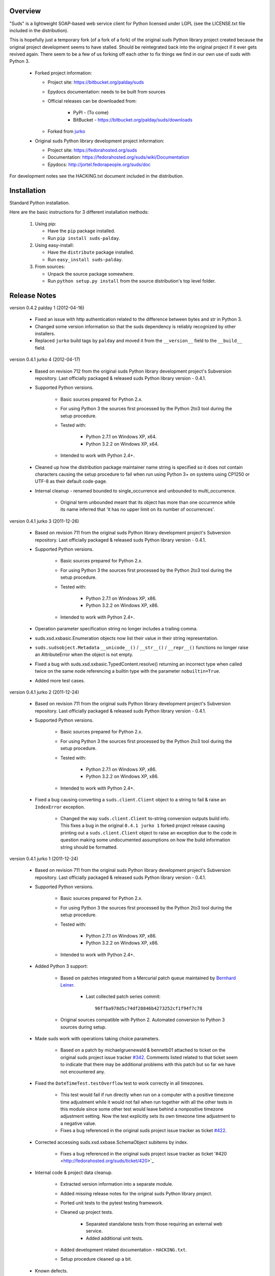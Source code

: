 Overview    
=================================================

"Suds" is a lightweight SOAP-based web service client for Python licensed 
under LGPL (see the LICENSE.txt file included in the distribution).

This is hopefully just a temporary fork (of a fork of a fork) of the original suds Python library
project created because the original project development seems to have stalled.
Should be reintegrated back into the original project if it ever gets revived
again.  
There seem to be a few of us forking off each other to fix things we find in our
own use of suds with Python 3. 

  * Forked project information:
   
    * Project site: https://bitbucket.org/palday/suds
    * Epydocs documentation: needs to be built from sources
    * Official releases can be downloaded from:
   
        * PyPI - (To come)
        * BitBucket - https://bitbucket.org/palday/suds/downloads
    * Forked from `jurko <https://bitbucket.org/jurko/suds>`_
  
  * Original suds Python library development project information:
   
    * Project site: https://fedorahosted.org/suds
    * Documentation: https://fedorahosted.org/suds/wiki/Documentation
    * Epydocs: http://jortel.fedorapeople.org/suds/doc

For development notes see the HACKING.txt document included in the
distribution.


Installation
=================================================

Standard Python installation.

Here are the basic instructions for 3 different installation methods:

  #. Using pip:
  
     * Have the ``pip`` package installed.
     * Run ``pip install suds-palday``.
 
  #. Using easy-install: 

     * Have the ``distribute`` package installed.
     * Run ``easy_install suds-palday``.

  #. From sources:

     * Unpack the source package somewhere.
     * Run ``python setup.py install`` from the source distribution's top level folder.


Release Notes
=================================================

version 0.4.2 palday 1 (2012-04-16)

    * Fixed an issue with http authentication related to the difference between bytes and str in Python 3.
    * Changed some version information so that the suds dependency is reliably recognized by other installers.
    * Replaced ``jurko`` build tags by ``palday`` and moved it from the ``__version__`` field to the ``__build__`` field.  

version 0.4.1 jurko 4 (2012-04-17)

    * Based on revision 712 from the original suds Python library development
      project's Subversion repository. Last officially packaged & released suds
      Python library version - 0.4.1.
    * Supported Python versions.

        * Basic sources prepared for Python 2.x.
        * For using Python 3 the sources first processed by the Python 2to3 tool
          during the setup procedure.
        * Tested with:

            * Python 2.7.1 on Windows XP, x64.
            * Python 3.2.2 on Windows XP, x64.

        * Intended to work with Python 2.4+.

    * Cleaned up how the distribution package maintainer name string is
      specified so it does not contain characters causing the setup procedure to
      fail when run using Python 3+ on systems using CP1250 or UTF-8 as their
      default code-page.
    * Internal cleanup - renamed bounded to single_occurrence and unbounded to multi_occurrence.
        
        * Original term unbounded meant that its object has more than one
          occurrence while its name inferred that 'it has no upper limit on its
          number of occurrences'.

version 0.4.1 jurko 3 (2011-12-26)

    * Based on revision 711 from the original suds Python library development
      project's Subversion repository. Last officially packaged & released suds
      Python library version - 0.4.1.
    * Supported Python versions.

        * Basic sources prepared for Python 2.x.
        * For using Python 3 the sources first processed by the Python 2to3 tool
          during the setup procedure.
        * Tested with:

            * Python 2.7.1 on Windows XP, x86.
            * Python 3.2.2 on Windows XP, x86.

        * Intended to work with Python 2.4+.

    * Operation parameter specification string no longer includes a trailing
      comma.
    * suds.xsd.xsbasic.Enumeration objects now list their value in their string
      representation.
    * ``suds.sudsobject.Metadata`` 
      ``__unicode__()`` / ``__str__()`` / ``__repr__()`` functions
      no longer raise an AttributeError when the object is not empty.
    * Fixed a bug with suds.xsd.sxbasic.TypedContent.resolve() returning an
      incorrect type when called twice on the same node referencing a builtin
      type with the parameter ``nobuiltin=True``.
    * Added more test cases.

version 0.4.1 jurko 2 (2011-12-24)

    * Based on revision 711 from the original suds Python library development
      project's Subversion repository. Last officially packaged & released suds
      Python library version - 0.4.1.
    * Supported Python versions.

        * Basic sources prepared for Python 2.x.
        * For using Python 3 the sources first processed by the Python 2to3 tool
          during the setup procedure.
        * Tested with:

            * Python 2.7.1 on Windows XP, x86.
            * Python 3.2.2 on Windows XP, x86.

        * Intended to work with Python 2.4+.
        
    * Fixed a bug causing converting a ``suds.client.Client`` object to a string to 
      fail & raise an ``IndexError`` exception.

        * Changed the way ``suds.client.Client`` to-string conversion outputs build
          info. This fixes a bug in the original ``0.4.1 jurko 1`` forked project
          release causing printing out a ``suds.client.Client`` object to raise an
          exception due to the code in question making some undocumented
          assumptions on how the build information string should be formatted.

version 0.4.1 jurko 1 (2011-12-24)

    * Based on revision 711 from the original suds Python library development
      project's Subversion repository. Last officially packaged & released suds
      Python library version - 0.4.1.
    * Supported Python versions.

        * Basic sources prepared for Python 2.x.
        * For using Python 3 the sources first processed by the Python 2to3 tool
          during the setup procedure.
        * Tested with:

            * Python 2.7.1 on Windows XP, x86.
            * Python 3.2.2 on Windows XP, x86.

        * Intended to work with Python 2.4+.

    * Added Python 3 support:

        * Based on patches integrated from a Mercurial patch queue maintained by
          `Bernhard Leiner <https://bitbucket.org/bernh/suds-python-3-patches>`_.
            
            * Last collected patch series commit::
                
                96ffba978d5c74df28846b4273252cf1f94f7c78
        
        * Original sources compatible with Python 2. Automated conversion to
          Python 3 sources during setup.
          
    * Made suds work with operations taking choice parameters.
        
        * Based on a patch by michaelgruenewald & bennetb01 attached to ticket
          on the original suds project issue tracker 
          `#342 <http://fedorahosted.org/suds/ticket/342>`_. Comments listed related
          to that ticket seem to indicate that there may be additional problems
          with this patch but so far we have not encountered any.
    
    * Fixed the ``DateTimeTest.testOverflow`` test to work correctly in all
      timezones.
       
        * This test would fail if run directly when run on a computer with a
          positive timezone time adjustment while it would not fail when run
          together with all the other tests in this module since some other test
          would leave behind a nonpositive timezone adjustment setting. Now the
          test explicitly sets its own timezone time adjustment to a negative
          value.
        * Fixes a bug referenced in the original suds project issue tracker as
          ticket `#422 <http://fedorahosted.org/suds/ticket/422>`_.
    
    * Corrected accessing suds.xsd.sxbase.SchemaObject subitems by index.
    
        * Fixes a bug referenced in the original suds project issue tracker as
          ticket '#420 <http://fedorahosted.org/suds/ticket/420>`_
    
    * Internal code & project data cleanup.
    
        * Extracted version information into a separate module.
        * Added missing release notes for the original suds Python library
          project.
        * Ported unit tests to the pytest testing framework.
        * Cleaned up project tests.
    
            * Separated standalone tests from those requiring an external web
              service.
            * Added additional unit tests.
    
        * Added development related documentation - ``HACKING.txt``.
        * Setup procedure cleaned up a bit.
    
    * Known defects.
    
        * Converting a suds.client.Client object to a string fails & raises an
          ``IndexError`` exception.


Original Suds Library Release Notes
=================================================

version 0.4.1 (2010-10-15)

  * <undocumented>

version 0.4 (2010-09-08)

  * Fix spelling errors in spec description.
  * Fix source0 URL warning.
  * Updated caching to not cache intermediate wsdls.
  * Added DocumentCache which caches verified XML documents as text. User can
    choose.
  * Added cachingpolicy option to allow user to specify whether to cache XML
    documents or the WSDL object.
  * Provided for repeating values in reply for message parts consistent with way
    handled in nested objects.
  * Added charset=utf-8 to stock content-type http header.
  * Added <?xml version="1.0" encoding="UTF-8"?> to outgoing SOAP messages.
  * Detection of faults in successful (http=200) replies and raise WebFault.
    Search for <soapenv:Fault/>.
  * Add plugins facility.
  * Fixed Tickets: #251, #313, #314, #334.

version 0.3.9 (2009-12-17)

  * Bumped python requires to 2.4.
  * Replaced stream-based caching in the transport package with document-based
    caching.
  * Caches pickled Document objects instead of XML text. 2x Faster!
  * No more SAX parsing exceptions on damaged or incomplete cached files.
  * Cached WSDL objects. Entire Definitions object including contained Schema
    object cached via pickle.
  * Copy of soap encoding schema packaged with suds.
  * Refactor Transports to use ProxyHandler instead of
    urllib2.Request.set_proxy().
  * Added WSSE enhancements <Timestamp/> and <Expires/> support. See: Timestamp
    token.
  * Fixed Tickets: #256, #291, #294, #295, #296.

version 0.3.8 (2009-12-09)

  * Includeds Windows NTLM Transport.
  * Add missing self.messages in Client.clone().
  * Changed default behavior for WSDL PartElement to be optional.
  * Add support for services/ports defined without <address/> element in WSDL.
  * Fix sax.attribute.Element.attrib() to find by name only when ns is not
    specified; renamed to Element.getAttribute().
  * Update HttpTransport to pass timeout parameter to urllib2 open() methods
    when supported by urllib2.
  * Add null class to pass explicit NULL values for parameters and optional
    elements.
  * Soap encoded array (soap-enc:Array) enhancement for rpc/encoded. Arrays
    passed as python arrays - works like document/literal now. No more using the
    factory to create the Array. Automatically includes arrayType attribute.
    E.g. soap-enc:arrayType="Array[2]".
  * Reintroduced ability to pass complex (objects) using python dict instead of
    suds object via factory.
  * Fixed tickets: #84, #261, #262, #263, #265, #266, #278, #280, #282.

version 0.3.7 (2009-10-16)

  * Better soap header support
  * Added new transport HttpAuthenticated for active (not passive) basic
    authentication.
  * New options (prefixes, timeout, retxml).
  * WSDL processing enhancements.
  * Expanded builtin XSD type support.
  * Fixed <xs:include/>.
  * Better XML date/datetime conversion.
  * Client.clone() method added for lightweight copy of client object.
  * XSD processing fixes/enhancements.
  * Better <simpleType/> by <xs:restriction/> support.
  * Performance enhancements.
  * Fixed tickets: #65, #232, #233, #235, #241, #242, #244, #247, #254, #254,
    #256, #257, #258.

version 0.3.6 (2009-04-31)

  * Change hard coded /tmp/suds to tempfile.gettempdir() and create suds/ on
    demand.
  * Fix return type for Any.get_attribute().
  * Update http caching to ignore file:// urls.
  * Better logging of messages when only the reply is injected.
  * Fix XInteger and XFloat types to translate returned arrays properly.
  * Fix xs:import schema with same namespace.
  * Update parser to not load external references and add Import.bind() for
    XMLSchema.xsd location.
  * Add schema doctor - used to patch XSDs at runtime. (See Option.doctor)
  * Fix deprecation warnings in python 2.6.
  * Add behavior for @default defined on <element/>.
  * Change @xsi:type value to always be qualified for doc/literal (reverts 0.3.5
    change).
  * Add Option.xstq option to control when @xsi:type is qualified.
  * Fixed Tickets: #64, #129, #205, #206, #217, #221, #222, #224, #225, #228,
    #229, #230.

version 0.3.5 (2009-04-16)

  * Adds http caching. Default is (1) day. Does not apply to method invocation.
    See: documentation for details.
  * Removed checking fedora version check in spec since no longer building <
    fc9.
  * Updated makefile to roll tarball with tar.sh.
  * Moved bare/wrapped determination to wsdl for document/literal.
  * Refactored Transport into a package (provides better logging of http
    headers).
  * Fixed Tickets: #207, #209, #210, #212, #214, #215.

version 0.3.4 (2009-02-24)

  * Static (automatic) Import.bind('http://schemas.xmlsoap.org/soap/encoding/'),
    users no longer need to do this.
  * Basic ws-security with {{{UsernameToken}}} and clear-text password only.
  * Add support for ''sparse'' soap headers via passing dictionary.
  * Add support for arbitrary user defined soap headers.
  * Fixes service operations with multiple soap header entries.
  * Schema loading and dereferencing algorithm enhancements.
  * Nested soap multirefs fixed.
  * Better (true) support for elementFormDefault="unqualified" provides more
    accurate namespaing.
  * WSDL part types no longer default to WSDL targetNamespace.
  * Fixed Tickets: #4, #6, #21, #32, #62, #66, #71, #72, #114, #155, #201.

version 0.3.3 (2008-11-31)

  * No longer installs (tests) package.
  * Implements API-3 proposal (https://fedorahosted.org/suds/wiki/Api3Proposal).
    
    - Pluggable transport.
    - Keyword method arguments.
    - Basic http authentication in default transport.

  * Add namespace prefix normalization in soap message.
  * Better soap message pruning of empty nodes.
  * Fixed Tickets: #51 - #60.

version 0.3.2 (2008-11-07)
  * SOAP {{{MultiRef}}} support ''(1st pass added r300)''.
  * Add support for new schema tags:

     * <xs:include/>
     * <xs:simpleContent/>
     * <xs:group/>
     * <xs:attributeGroup/>

  * Added support for new xs <--> python type conversions:

     * xs:int
     * xs:long
     * xs:float
     * xs:double

  * Revise marshaller and binding to further sharpen the namespacing of nodes
    produced.
  * Infinite recursion fixed in ''xsd'' package dereference() during schema
    loading.
  * Add support for <wsdl:import/> of schema files into the wsdl root
    <definitions/>.
  * Fix double encoding of (&).
  * Add Client API:

    * setheaders() - same as keyword but works for all invocations.
    * addprefix() - mapping of namespace prefixes.
    * setlocation() - Override the location in the wsdl; same as keyword except
      for all calls.
    * setproxy() - same as proxy keyword but for all invocations.

  * Add proper namespace prefix for soap headers.
  * Fixed Tickets: #5, #12, #34, #37, #40, #44, #45, #46, #48, #49, #50, #51.

version 0.3.1 (2008-10-01)

 * Quick follow up to the 0.3 release that made working multi-port service
   definitions harder then necessary.  After consideration (and a good night
   sleep), it seemed obvious that a few changes would make this much easier:

     1) filter out the non-soap bindings - they were causing the real trouble;
     2) since most servers are happy with any of the soap bindings (soap 1.1 and
        1.2), ambigious references to methods when invoking then without the
        port qualification will work just fine in almost every case.  So, why
        not just allow suds to select the port.  Let's not make the user do it
        when it's not necessary.  In most cases, users on 0.2.9 and earlier will
        not have to update their code when moving to 0.3.1 as they might have in
        0.3.

version 0.3 (2008-09-30)

  * Extends the support for multi-port services introduced in 0.2.9.  This
    addition, provides for multiple services to define the *same* method and
    suds will handle it properly.  See section 'SERVICES WITH MULTIPLE PORTS:'.
  * Add support for multi-document document/literal soap binding style. See
    section 'MULTI-DOCUMENT Document/Literal:'.
  * Add support for (xs:group, xs:attributeGroup) tags.
  * Add Client.last_sent() and Client.last_received().

version 0.2.9 (2008-09-09)

  * Support for multiple ports within a service.
  * Attribute references <xs:attribute ref=""/>.
  * Make XML special character encoder in sax package - pluggable.

version 0.2.8 (2008-08-28)

  * Update document/literal binding to always send the document root referenced
    by the <part/>. After yet another review of the space and user input, seems
    like the referenced element is ALWAYS the document root.
  * Add support for 'binding' schemaLocations to namespace-uri. This is for
    imports that don's specify a schemaLocation and still expect the schema to
    be downloaded.  E.g. Axis references
    'http://schemas.xmlsoap.org/soap/encoding/' without a schemaLocation.  So,
    by doing this::
       
       >
       > from suds.xsd.sxbasic import Import
       > Import.bind('http://schemas.xmlsoap.org/soap/encoding/')
       >
    
    The schema is bound to a schemaLocation and it is downloaded.
  * Basic unmarshaller doesn't need a /schema/. Should have been removed during
    refactoring but was missed.
  * Update client to pass kwargs to send() and add /location/ kwarg for
    overriding the service location in the wsdl.
  * Update marshaller to NOT emit XML for object attributes that represent
    elements and/or attributes that are *both* optional and value=None.

    * Update factory (builder) to include all attributes.
    * Add optional() method to SchemaObject.

  * Update wsdl to override namespace in operation if specified.
  * Fix schema loading issue - build all schemas before processing imports.
  * Update packaging in preparation of submission to fedora.

version 0.2.7 (2008-08-11)

  * Add detection/support for document/literal - wrapped and unwrapped.
  * Update document/literal {wrapped} to set document root (under <body/>) to be
    the wrapper element (w/ proper namespace).
  * Add support for <sequence/>, <all/> and <choice/> having maxOccurs and have
    the. This causes the unmarshaller to set values for elements contained in an
    unbounded collection as a list.
  * Update client.factory (builder) to omit children of <choice/> since the
    'user' really needs to decide which children to include.
  * Update flattening algorithm to prevent re-flattening of types from imported
    schemas.
  * Adjustments to flattening/merging algorithms.

version 0.2.6 (2008-08-05)

  * Fix ENUMs broken during xsd package overhaul.
  * Fix type as defined in ticket #24.
  * Fix duplicate param names in method signatures as reported in ticket #30.
  * Suds licensed as LGPL.
  * Remove logging setup in suds.__init__() as suggested by patch in ticket #31.
    Users will now need to configure the logger.
  * Add support for Client.Factory.create() alt: syntax for fully qualifying the
    type to be built as: {namespace}name. E.g.::
      
      > client.factory.create('{http://blabla.com/ns}Person')

version 0.2.5 (2008-08-01)

  * Overhauled the (XSD) package.  This new (merging) approach is simpler and
    should be more reliable and maintainable.  Also, should provide better
    performance since the merged schema performes lookups via dictionary lookup.
    This overhaul should fix current TypeNotFound and <xs:extension/> problems,
    I hope :-).
  * Fixed dateTime printing bug.
  * Added infinite recursion prevention in builder.Builder for xsd types that
    contain themselves.

version 0.2.4 (2008-07-28)

  * Added support for WSDL imports: <wsdl:import/>.
  * Added support for xsd<->python type conversions (thanks: Nathan Van Gheem)
    for:

     * xs:date
     * xs:time
     * xs:dateTime

  * Fixed:
     * Bug: Schema <import/> with schemaLocation specified.
     * Bug: Namespaces specified in service description not valid until client/
       proxy is printed.

version 0.2.3 (2008-07-23)

  * Optimizations.

version 0.2.2 (2008-07-08)

  * Update exceptions to be more /standard/ python by using
    Exception.__init__() to set Exception.message as suggested by Ticket #14;
    update bindings to raise WebFault passing (p).
  * Add capability in bindings to handle multiple root nodes in the returned
    values; returned as a composite object unlike when lists are returned.
  * Fix soapAction to be enclosed by quotes.
  * Add support for <xs:all/>.
  * Fix unbounded() method in SchemaObject.
  * Refactored schema into new (xsd) package.  Files just getting too big. Added
    execute() to Query and retrofitted suds to execute() query instead of using
    Schema.find() directly. Also, moved hokey start() methods from schema, as
    well as, query incrementation.
  * Add inject keyword used to inject outbound soap messages and/or inbound
    reply messages.
  *  Refactor SoapClient and
      
       1) rename send() to invoke()    
       2) split message sending from invoke() and place in send();
  
  * Add TestClient which allows for invocation kwargs to have inject={'msg=, and
    reply='} for message and reply injection.
  * Add Namespace class to sax for better management of namespace behavior;
    retrofix suds to import and use Namespace.
  * Change the default namespace used to resolve referenced types (having
    attributes @base="",@type="") so that when no prefix is specified: uses XML
    (node) namespace instead of the targetNamespace.
  * Apply fix as defined by davidglick@onenw.org in ticket #13.
  * Update service definition to print to display service methods as
    ' my_method(xs:int arg0, Person arg1) ' instead of
    ' my_method(arg0{xs:int}, arg1{Person}) ' which is more like traditional
    method signatures.
  * Add xsd/python type converstion to unmarshaller (XBoolean only); refactor
    unmarshaller to use Content class which makes APIs cleaner, adds symmetry
    between marshaller(s) and unmarshaller(s), provides good mechanism for
    schema-property based type conversions.
  * Refactor marshaller with Appenders; add nobuiltin flag to resolve() to
    support fix for returned_type() and returnes_collection() in bindings.
  * Add support for (202,204) http codes.
  * Add XBoolean and mappings; add findattr() to TreeResolver in preparation for
    type conversions.
  * Updated schema and schema property loading (deep recursion stopped); Changed
    Imported schemas so then no longer copy imported schemas, rather the import
    proxies find requests; Add ServiceDefinition class which provides better
    service inspection; also provides namespace mapping and show types; schema
    property api simplified; support for xs:any and xs:anyType added; Some
    schema lookup problems fixed; Binding classes refactored slightly; A lot of
    debug logging added (might have to comment some out for performance - some
    of the args are expensive).
  * Add sudsobject.Property; a property is a special Object that contains a
    (value) attributeand is returned by the Builder (factory) for schema-types
    without children such as: <element/> and <simpleType/>; Builder, Marshallers
    and Resolvers updated to handle Properties; Resolver, Schema also updated to
    handle attribute lookups (this was missing).
  * Add groundwork for user defined soap headers.
  * Fix elementFormDefault per ticket #7
  * Remove unused kwargs from bindings; cache bindings in wsdl; retrofit legacy
    ServiceProxy to delegate to {new} Client API; remove keyword nil_supported
    in favor of natural handling by 'nillable' attribute on <element/> within
    schemas.
  * Add support for <element/> attribute flags (nillable and form).
  * Add the Proxy (2nd generation API) class.
  * Add accessor/conversion functions to that user don't need to access __x__
    attributes. Also add todict() and get_items() for easy conversion to
    dictionary and iteration.
  * Search top-level elements for @ref before looking deeper.
  * Add derived() to SchemaObject.  This is needed to ensure that all derived
    types (wsdl classes) are qualified by xsi:type without specifying the
    xsi:type for all custom types as did in earlier releases of suds.  Update
    the literal marshaller to only add the xsi:type when the type needs to be
    specified.
  * Change ns promotion in sax to prevent ns promoted to parent when parent has
    the prefix.
  * Changed binding returned_type() to return the (unresolved) Element.
  * In order to support the new features and fix reported bugs, I'm in the
    process of refactoring and hopefully evolving the components in Suds that
    provide the input/output translations:
    
      * Builder (translates: XSD objects => python objects)
      * Marshaller (translates: python objects => XML/SOAP)
      * Unmarshaller (translates: XML/SOAP => python objects)

    This evolution will provide better symmetry between these components as
    follows:

    The Builder and Unmarshaller will produce python (subclass of
    sudsobject.Object) objects with:
      
      * __metadata__.__type__ = XSD type (SchemaObject)
      * subclass name (__class__.__name__) = schema-type name.

    and

    The Marshaller(s), while consuming python objects produced by the Builder or
    Unmarshaller, will leverage this standard information to produce the
    appropriate output (XML/SOAP).

    The 0.2.1 code behaves *mostly* like this but ... not quite. Also, the
    implementations have some redundancy.

    While doing this, it made sense to factor out the common schema-type
    "lookup" functionality used by the Builder, Marshallers and Unmarshaller
    classes into a hierarchy of "Resolver" classes.  This reduces the complexity
    and redundancy of the Builder, Marshallers and Unmarshaller classes and
    allows for better modularity.  Once this refactoring was complete, the
    difference between the literal/encoded Marshallers became very small.  Given
    that the amount of code in the bindings.literal and bindings.encoded
    packages was small (and getting smaller) and in the interest of keeping the
    Suds code base compact, I moved all of the marshalling classes to the
    bindings.marshaller module. All of the bindings.XX sub-packages will be
    removed.

    The net effect:

    All of the Suds major components:
    
      * client (old: service proxy)
      * wsdl
    
        * schema (xsd package)
        * resolvers
    
      * output (marshalling)
      * builder
      * input (unmarshalling)

    Now have better:
    
      * modularity
      * symmetry with regard to Object metadata.
      * code re-use (< 1% code duplication --- i hope)
      * looser coupling

    and better provide for the following features/bug-fix:
    
      * Proper level of XML element qualification based on
        <schema elementFormDefault=""/> attribute.  This will ensure that when
        elementFormDefault="qualified", Suds will include the proper namespace
        on root elements for both literal and encoded bindings.  In order for
        this to work properly, the literal marshaller (like the encoded
        marshaller) needed to be schema-type aware.  Had i added the same
        schema-type lookup as the encoded marshaller instead of the refactoring
        described above, the two classes would have been almost a complete
        duplicate of each other :-(
  
  * The builder and unmarshaller used the schema.Schema.find() to resolve
    schema-types.  They constructed a path as "person.name.first" to resolve
    types in proper context.  Since the Schema.find() was stateless, it resolved
    the intermediate path elements on every call.  The new resolver classes are
    stateful and resolve child types *much* more efficiently.
  * Prevent name collisions in sudsobject.Object like the items() method.  I've
    moved all methods (including class methods) to a Factory class that is
    included in the Object class as a class attr (__factory__).  Now that *all*
    attributes have python built-in naming, we should not have any more name
    collisions.  This of course assumes that no wsdl/schema entity names will
    have a name with the python built-in naming convention but I have to draw
    the line somewhere. :-)

version 0.2.1 (2008-05-08)
  
  * Update the schema.py SchemaProperty loading sequence so that the schema is
    loaded in 3 steps:
  
      1) Build the raw tree.
      2) Resolve dependencies such as @ref and @base.
      3) Promote grandchildren as needed to flatten (denormalize) the tree.
  
    The wsdl was also changed to only load the schema once and store it.  The
    schema collection was changed to load schemas in 2 steps:
  
      1) Create all raw schema objects.
      2) Load schemas.
  
    This ensures that local <import/>'d schemas can be found when referenced out
    of order. The sax.py Element interface changed: attribute() replaced by
    get() and set(). Also, __getitem__ and __setitem__ can be used to access
    attribute values. Epydocs updated for sax.py.  And ... last <element ref=/>
    now supported properly.
  * Fix logging by: NOT setting to info in suds.__init__.logger(); set handler
    on root logger only; moved logger (log) from classes to modules and use
    __name__ for logger name. NOTE: This means that to enable soap message
    logging one should use::
      
          >
          > logger('suds.serviceproxy').setLevel(logging.DEBUG)
          >
    
    instead of::
    
          >
          > logger('serviceproxy').setLevel(logging.DEBUG)
          >
          
  * Add support for (xsd) schema <attribute/> nodes which primarily affects
    objects returned by the Builder.
  * Update serviceproxy.py:set_proxies() to log DEBUG instead of INFO.
  * Enhance schema __str__ to show both the raw xml and the model (mostly for
    debugging).

version 0.2 (2008-04-28)

  * Contains the first cut at the rpc/encoded soap style.
  * Replaced Property class with suds.sudsobject.Object.  The Property class was
    developed a long time ago with a slightly different purpose.  The suds
    Object is a simpler (more straight forward) approach that requires less code
    and works better in the debugger.
  * The Binding (and the encoding) is selected on a per-method basis which is
    more consistent with the wsdl. In <= 0.1.7, the binding was selected when
    the ServiceProxy was constructed and used for all service methods.  The
    binding was stored as self.binding.  Since the WSDL provides for a separate
    binding style and encoding for each operation, Suds needed to be change to
    work the same way.
  * The (nil_supported) and (faults) flag(s) passed into the service proxy using
    \**kwargs.  In addition to these flags, a (http_proxy) flag has been added
    and is passed to the urllib2.Request object.  The following args are
    supported:
    
      * faults = Raise faults raised by server (default:True), else return tuple
        from service method invocation as (http code, object).
      * nil_supported = The bindings will set the xsi:nil="true" on nodes that
        have a value=None when this flag is True (default:True).  Otherwise, an
        empty node <x/> is sent.
      * proxy = An http proxy to be specified on requests (default:{}). The
        proxy is defined as {protocol:proxy,}
  
  * Http proxy supported (see above).
  * ServiceProxy refactored to delegate to a SoapClient.  Since the service
    proxy exposes web services via getattr(), any attribute (including methods)
    provided by the ServiceProxy class hides WS operations defined by the wsdl.
    So, by moving everything to the SoapClient, wsdl operations are no longer
    hidden without having to use *hoky* names for attributes and methods in the
    service proxy.  Instead, the service proxy has __client__ and __factory__
    attributes (which really should be at low risk for name collision).  For now
    the get_instance() and get_enum() methods have not been moved to preserve
    backward compatibility.  Although, the prefered API change would to replace::
    
      > service = ServiceProxy('myurl')
      > person = service.get_instance('person')

    with something like::

      > service = ServiceProxy('myurl')
      > person = service.__factory__.get_instance('person')

    After a few releases giving time for users to switch the new API, the
    get_instance() and get_enum() methods may be removed with a notice in big
    letters.
  * Fixed problem where a wsdl doesn't define a <schema/> section and Suds can't
    resolve the prefixes for the http://www.w3.org/2001/XMLSchema namespace to
    detect builtin types such as (xs:string).

version 0.1.7 (2008-04-08)

  * Added Binding.nil_supported to controls how property values (out) = None and
    empty tag (in) are processed.

    * service.binding.nil_supported = True -- means that property values = None
      are marshalled (out) as <x xsi:nil=true/> and <x/> is unmarshalled as ''
      and <x xsi:nil/> is unmarshalled as None.
    * service.binding.nil_supported = False -- means that property values = None
      are marshalled (out) as <x/> and <x/> *and* <x xsi:nil=true/> is
      unmarshalled as None. The xsi:nil is really ignored.
    * THE DEFAULT IS (TRUE)

  * Sax handler updated to handle multiple character() callbacks when the sax
    parser "chunks" the text. When the node.text is None, the node.text is set
    to the characters.  Else, the characters are appended. Thanks -
    'andrea.spinelli@imteam.it'.
  * Replaced special (text) attribute with __text__ to allow for natural
    elements named "text".
  * Add unicode support by:

    * Add __unicode__ to all classes with __str__.
    * Replace all str() calls with unicode().
    * __str__() returns UTF-8 encoded result of __unicode__.

  * XML output encoded as UTF-8 which matches the HTTP header and supports
    unicode.
  * SchemaCollection changed to provide the builtin() and custom() methods.  To
    support this, findPrefixes() was added to the Element in sax.py.  This is a
    better approach anyway since the wsdl and schemas may have many prefixes to
    'http://www.w3.org/2001/XMLSchema'.  Tested with both doc/lit and rpc/lit
    bindings.
  * Refactored bindings packages from document & rpc to literal & encoded.
  * Contains the completion of *full* namespace support as follows:

    * Namespace prefixes are no longer stripped from attribute values that
      reference types defined in the wsdl.
    * Schema's imported using <import/> should properly handle namespace and
      prefix mapping and re-mapping as needed.
    * All types are resolved, using fully qualified (w/ namespaces) lookups.
    * Schema.get_type() supports paths with and without ns prefixes.  When no
      prefix is specified the type is matched using the schema's target
      namespace.

  * Property maintains attribute names (keys) in the order added. This also
    means that get_item() and get_names() return ordered values. Although, I
    suspect ordering really needs to be done in the marshaller using the order
    specified in the wsdl/schema.
  * Major refactoring of the schema.py. The primary goals is preparation for
    type lookups that are fully qualified by namespace.  Once completed, the
    prefixes on attribute values will no longer be stripped (purged). Change
    summary:

      1) SchemaProperty overlay classes created at __init__ instead of
         on-demand.
      2) schema imports performed by new Import class instead of by Schema.
      3) Schema loads top level properties using a factory.
      4) All SchemaProperty /children/ lists are sorted by __cmp__ in
         SchemaProperty derived classes.  This ensures that types with the same
         name are resolved in the following order (Import, Complex, Simple,
         Element).
      5) All /children/ SchemaProperty lists are constructed at __init__ instead
         of on-demand.
      6) The SchemaGroup created and WSDL class updated.  This works better then
         having the wsdl aggregate the <schema/> nodes which severs linkage to
         the wsdl parent element that have namespace prefix mapping.
      7) <import/> element handles properly in that both namespace remapping and
         prefix re-mapping of the imported schema's targetNamespace and
         associated prefix mapping - is performed. E.g. SCHMEA-A has prefix
         (tns) mapped as xmlns:tns=http://nsA and has
         targetNamespace='http://nsA'. SCHEMA-B is importing schema A and has
         prefix (abc) mapped as xmlns:abc='http://nsABC'. SCHEMA-B imports A as
         <import namespace=http://nsB xxx
         schemaLocation=http://nsA/schema-a.xsd>. So, since SCHEMA-B will be
         referencing elements of SCHEMA-A with prefix (abc) such as
         abc:something, SCHEMA-A's targetNamespace must be updated as
         'http://nsABC' and all elements with type=tns:something must be updated
         to be type=abc:something so they can be resolved.

  * Fixes unmarshalling problem where nodes are added to property as (text,
    value).  This as introduced when the bindings were refactored.
  * Fixed various Property print problems.

  Notes:
    Thanks to Jesper Noehr of Coniuro for the majority of the rpc/literal
    binding and for lots of collaboration on #suds.

version 0.1.6 (2008-03-06)

  * Provides proper handling of wsdls that contain schema sections containing
    xsd schema imports: <import namespace="" schemaLocation=""?>.  The
    referenced schemas are imported when a schemaLocation is specified.
  * Raises exceptions for http status codes not already handled.

version 0.1.5 (2008-02-21)

  * Provides better logging in the modules get logger by hierarchal names.
  * Refactored as needed to truely support other bindings.
  * Add sax module which replaces ElementTree.  This is faster, simpler and
    handles namespaces (prefixes) properly.

version 0.1.4 (2007-12-21)

  * Provides for service method parameters to be None.
  * Add proper handling of method params that are lists of property objects.

version 0.1.3 (2007-12-19)

  * Fixes problem where nodes marked as a collection (maxOccurs > 1) not
    creating property objects with value=[] when mapped-in with < 2 values by
    the DocumentReader.  Caused by missing the
    bindings.Document.ReplyHint.stripns() (which uses DocumentReader.stripns())
    conversion to DocumentReader.stripn() now returning a tuple (ns,tag) as of
    0.1.2.

version 0.1.2 (2007-12-18)

  * This release contains an update to property adds:

    - Metadata support.
    - Overrides: __getitem__, __setitem__, __contains__.
    - Changes property(reader|writer) to use the property.metadata to handle
      namespaces for XML documents.
    - Fixes setup.py requires.

version 0.1.1 (2007-12-17)
  
  * This release marks the first release in fedora hosted.
  
